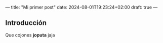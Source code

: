 ---
title: "Mi primer post"
date: 2024-08-01T19:23:24+02:00
draft: true
---
** Introducción
Que cojones *joputa* jaja
